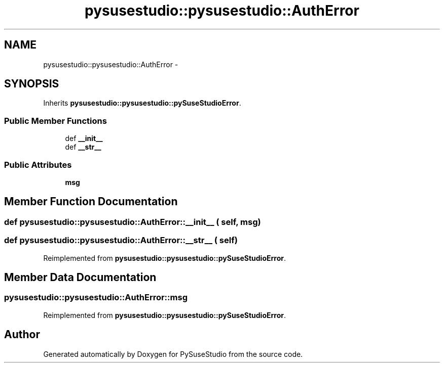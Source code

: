 .TH "pysusestudio::pysusestudio::AuthError" 3 "4 Feb 2010" "Version 0.4" "PySuseStudio" \" -*- nroff -*-
.ad l
.nh
.SH NAME
pysusestudio::pysusestudio::AuthError \- 
.SH SYNOPSIS
.br
.PP
.PP
Inherits \fBpysusestudio::pysusestudio::pySuseStudioError\fP.
.SS "Public Member Functions"

.in +1c
.ti -1c
.RI "def \fB__init__\fP"
.br
.ti -1c
.RI "def \fB__str__\fP"
.br
.in -1c
.SS "Public Attributes"

.in +1c
.ti -1c
.RI "\fBmsg\fP"
.br
.in -1c
.SH "Member Function Documentation"
.PP 
.SS "def pysusestudio::pysusestudio::AuthError::__init__ ( self,  msg)"
.SS "def pysusestudio::pysusestudio::AuthError::__str__ ( self)"
.PP
Reimplemented from \fBpysusestudio::pysusestudio::pySuseStudioError\fP.
.SH "Member Data Documentation"
.PP 
.SS "\fBpysusestudio::pysusestudio::AuthError::msg\fP"
.PP
Reimplemented from \fBpysusestudio::pysusestudio::pySuseStudioError\fP.

.SH "Author"
.PP 
Generated automatically by Doxygen for PySuseStudio from the source code.
